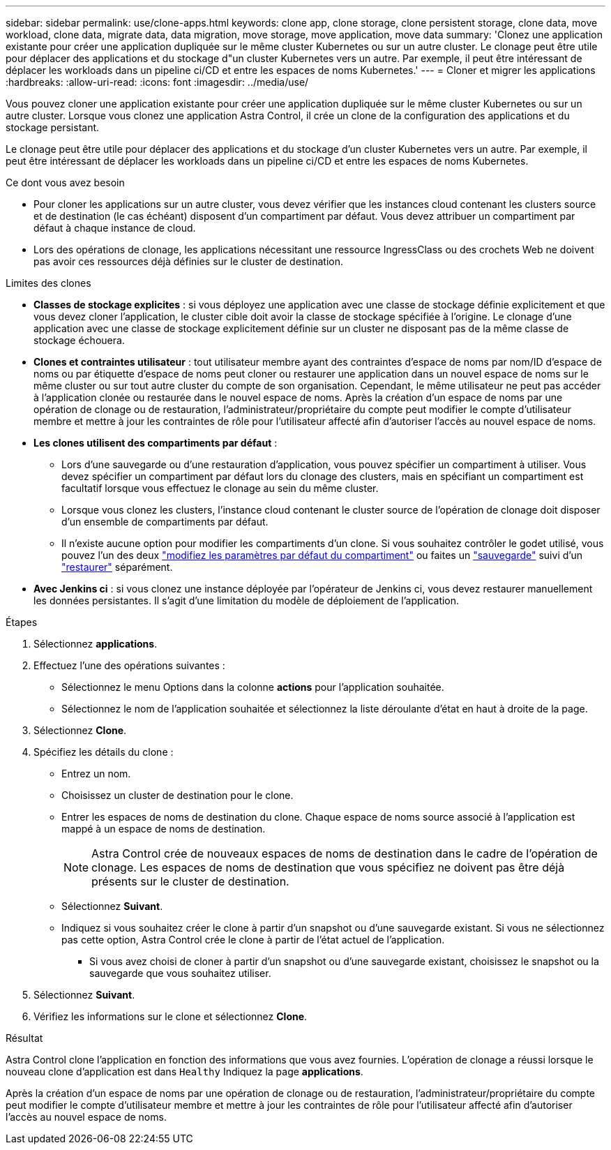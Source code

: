 ---
sidebar: sidebar 
permalink: use/clone-apps.html 
keywords: clone app, clone storage, clone persistent storage, clone data, move workload, clone data, migrate data, data migration, move storage, move application, move data 
summary: 'Clonez une application existante pour créer une application dupliquée sur le même cluster Kubernetes ou sur un autre cluster. Le clonage peut être utile pour déplacer des applications et du stockage d"un cluster Kubernetes vers un autre. Par exemple, il peut être intéressant de déplacer les workloads dans un pipeline ci/CD et entre les espaces de noms Kubernetes.' 
---
= Cloner et migrer les applications
:hardbreaks:
:allow-uri-read: 
:icons: font
:imagesdir: ../media/use/


[role="lead"]
Vous pouvez cloner une application existante pour créer une application dupliquée sur le même cluster Kubernetes ou sur un autre cluster. Lorsque vous clonez une application Astra Control, il crée un clone de la configuration des applications et du stockage persistant.

Le clonage peut être utile pour déplacer des applications et du stockage d'un cluster Kubernetes vers un autre. Par exemple, il peut être intéressant de déplacer les workloads dans un pipeline ci/CD et entre les espaces de noms Kubernetes.

.Ce dont vous avez besoin
* Pour cloner les applications sur un autre cluster, vous devez vérifier que les instances cloud contenant les clusters source et de destination (le cas échéant) disposent d'un compartiment par défaut. Vous devez attribuer un compartiment par défaut à chaque instance de cloud.
* Lors des opérations de clonage, les applications nécessitant une ressource IngressClass ou des crochets Web ne doivent pas avoir ces ressources déjà définies sur le cluster de destination.


.Limites des clones
* *Classes de stockage explicites* : si vous déployez une application avec une classe de stockage définie explicitement et que vous devez cloner l'application, le cluster cible doit avoir la classe de stockage spécifiée à l'origine. Le clonage d'une application avec une classe de stockage explicitement définie sur un cluster ne disposant pas de la même classe de stockage échouera.
* *Clones et contraintes utilisateur* : tout utilisateur membre ayant des contraintes d'espace de noms par nom/ID d'espace de noms ou par étiquette d'espace de noms peut cloner ou restaurer une application dans un nouvel espace de noms sur le même cluster ou sur tout autre cluster du compte de son organisation. Cependant, le même utilisateur ne peut pas accéder à l'application clonée ou restaurée dans le nouvel espace de noms. Après la création d'un espace de noms par une opération de clonage ou de restauration, l'administrateur/propriétaire du compte peut modifier le compte d'utilisateur membre et mettre à jour les contraintes de rôle pour l'utilisateur affecté afin d'autoriser l'accès au nouvel espace de noms.
* *Les clones utilisent des compartiments par défaut* :
+
** Lors d'une sauvegarde ou d'une restauration d'application, vous pouvez spécifier un compartiment à utiliser. Vous devez spécifier un compartiment par défaut lors du clonage des clusters, mais en spécifiant un compartiment est facultatif lorsque vous effectuez le clonage au sein du même cluster.
** Lorsque vous clonez les clusters, l'instance cloud contenant le cluster source de l'opération de clonage doit disposer d'un ensemble de compartiments par défaut.
** Il n'existe aucune option pour modifier les compartiments d'un clone. Si vous souhaitez contrôler le godet utilisé, vous pouvez l'un des deux link:../use/manage-buckets.html#edit-a-bucket["modifiez les paramètres par défaut du compartiment"] ou faites un link:../use/protect-apps.html#create-a-backup["sauvegarde"] suivi d'un link:../use/restore-apps.html["restaurer"] séparément.


* *Avec Jenkins ci* : si vous clonez une instance déployée par l'opérateur de Jenkins ci, vous devez restaurer manuellement les données persistantes. Il s'agit d'une limitation du modèle de déploiement de l'application.


.Étapes
. Sélectionnez *applications*.
. Effectuez l'une des opérations suivantes :
+
** Sélectionnez le menu Options dans la colonne *actions* pour l'application souhaitée.
** Sélectionnez le nom de l'application souhaitée et sélectionnez la liste déroulante d'état en haut à droite de la page.


. Sélectionnez *Clone*.
. Spécifiez les détails du clone :
+
** Entrez un nom.
** Choisissez un cluster de destination pour le clone.
** Entrer les espaces de noms de destination du clone. Chaque espace de noms source associé à l'application est mappé à un espace de noms de destination.
+

NOTE: Astra Control crée de nouveaux espaces de noms de destination dans le cadre de l'opération de clonage. Les espaces de noms de destination que vous spécifiez ne doivent pas être déjà présents sur le cluster de destination.

** Sélectionnez *Suivant*.
** Indiquez si vous souhaitez créer le clone à partir d'un snapshot ou d'une sauvegarde existant. Si vous ne sélectionnez pas cette option, Astra Control crée le clone à partir de l'état actuel de l'application.
+
*** Si vous avez choisi de cloner à partir d'un snapshot ou d'une sauvegarde existant, choisissez le snapshot ou la sauvegarde que vous souhaitez utiliser.




. Sélectionnez *Suivant*.
. Vérifiez les informations sur le clone et sélectionnez *Clone*.


.Résultat
Astra Control clone l'application en fonction des informations que vous avez fournies. L'opération de clonage a réussi lorsque le nouveau clone d'application est dans `Healthy` Indiquez la page *applications*.

Après la création d'un espace de noms par une opération de clonage ou de restauration, l'administrateur/propriétaire du compte peut modifier le compte d'utilisateur membre et mettre à jour les contraintes de rôle pour l'utilisateur affecté afin d'autoriser l'accès au nouvel espace de noms.
